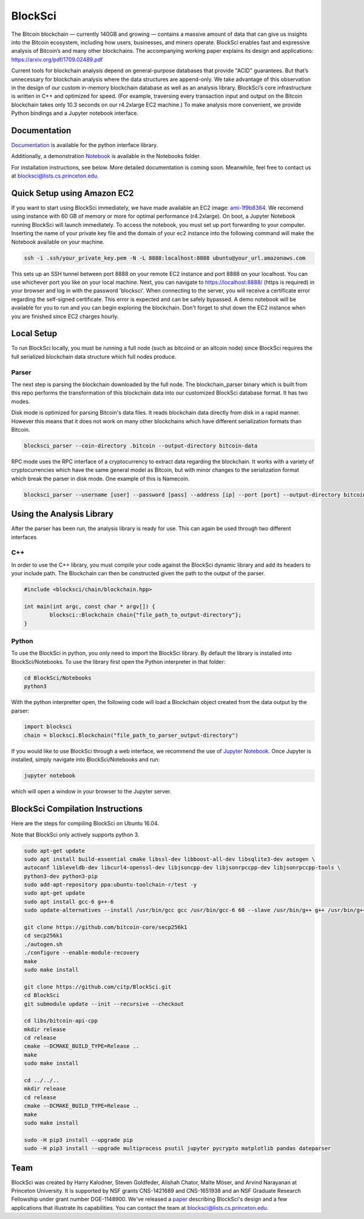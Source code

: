 BlockSci
~~~~~~~~~~~~~~~~~~

The Bitcoin blockchain — currently 140GB and growing — contains a massive amount of data that can give us insights into the Bitcoin ecosystem, including how users, businesses, and miners operate. BlockSci enables fast and expressive analysis of Bitcoin’s and many other blockchains. The accompanying working paper explains its design and applications: https://arxiv.org/pdf/1709.02489.pdf

Current tools for blockchain analysis depend on general-purpose databases that provide "ACID" guarantees. But that’s unnecessary for blockchain analysis where the data structures are append-only. We take advantage of this observation in the design of our custom in-memory blockchain database as well as an analysis library. BlockSci’s core infrastructure is written in C++ and optimized for speed. (For example, traversing every transaction input and output on the Bitcoin blockchain takes only 10.3 seconds on our r4.2xlarge EC2 machine.) To make analysis more convenient, we provide Python bindings and a Jupyter notebook interface. 

Documentation
=====================
Documentation_ is available for the python interface library.

.. _Documentation: https://citp.github.io/BlockSci/

Additionally, a demonstration Notebook_ is available in the Notebooks folder.

.. _Notebook: https://citp.github.io/BlockSci/demo.html

For installation instructions, see below. More detailed documentation is coming soon. Meanwhile, feel free to contact us at blocksci@lists.cs.princeton.edu.

Quick Setup using Amazon EC2
==============

If you want to start using BlockSci immediately, we have made available an EC2 image: ami-1f9b8364_. We recomend using instance with 60 GB of memory or more for optimal performance (r4.2xlarge). On boot, a Jupyter Notebook running BlockSci will launch immediately. To access the notebook, you must set up port forwarding to your computer. Inserting the name of your private key file and the domain of your ec2 instance into the following command will make the Notebook available on your machine.

.. code-block:: bash

	ssh -i .ssh/your_private_key.pem -N -L 8888:localhost:8888 ubuntu@your_url.amazonaws.com

This sets up an SSH tunnel between port 8888 on your remote EC2 instance and port 8888 on your localhost. You can use whichever port you like on your local machine. Next, you can navigate to https://localhost:8888/ (https is required) in your browser and log in with the password 'blocksci'. When connecting to the server, you will receive a certificate error regarding the self-signed certificate. This error is expected and can be safely bypassed. A demo notebook will be available for you to run and you can begin exploring the blockchain. Don't forget to shut down the EC2 instance when you are finished since EC2 charges hourly.

.. _ami-1f9b8364: https://console.aws.amazon.com/ec2/home?region=us-east-1#launchAmi=ami-1f9b8364

Local Setup
=====================
To run BlockSci locally, you must be running a full node (such as bitcoind or an altcoin node) since BlockSci requires the full serialized blockchain data structure which full nodes produce. 

Parser
----------

The next step is parsing the blockchain downloaded by the full node. The blockchain_parser binary which is built from this repo performs the transformation of this blockchain data into our customized BlockSci database format. It has two modes.

Disk mode is optimized for parsing Bitcoin's data files. It reads blockchain data directly from disk in a rapid manner. However this means that it does not work on many other blockchains which have different serialization formats than Bitcoin.

..  code-block:: bash

	blocksci_parser --coin-directory .bitcoin --output-directory bitcoin-data

RPC mode uses the RPC interface of a cryptocurrency to extract data regarding the blockchain. It works with a variety of cryptocurrencies which have the same general model as Bitcoin, but with minor changes to the serialization format which break the parser in disk mode. One example of this is Namecoin.

..  code-block:: bash

	blocksci_parser --username [user] --password [pass] --address [ip] --port [port] --output-directory bitcoin-data

Using the Analysis Library
============================

After the parser has been run, the analysis library is ready for use. This can again be used through two different interfaces

C++
------

In order to use the C++ library, you must compile your code against the BlockSci dynamic library and add its headers to your include path. The Blockchain can then be constructed given the path to the output of the parser.

.. code-block:: c++

	#include <blocksci/chain/blockchain.hpp>
	
	int main(int argc, const char * argv[]) {
    		blocksci::Blockchain chain{"file_path_to_output-directory"};
	}

Python
-------

To use the BlockSci in python, you only need to import the BlockSci library. By default the library is installed into BlockSci/Notebooks. To use the library first open the Python interpreter in that folder:

.. code-block:: bash

	cd BlockSci/Notebooks
	python3
	
With the python interpretter open, the following code will load a Blockchain object created from the data output by the parser:

.. code-block:: python

	import blocksci
	chain = blocksci.Blockchain("file_path_to_parser_output-directory")

If you would like to use BlockSci through a web interface, we recommend the use of `Jupyter Notebook`_. Once Jupyter is installed, simply navigate into BlockSci/Notebooks and run:

.. code-block:: bash

	jupyter notebook
	
which will open a window in your browser to the Jupyter server.

.. _Jupyter Notebook: https://jupyter.readthedocs.io/en/latest/install.html


BlockSci Compilation Instructions
======================================

Here are the steps for compiling BlockSci on Ubuntu 16.04.

Note that BlockSci only actively supports python 3.

..  code-block:: bash

	sudo apt-get update
	sudo apt install build-essential cmake libssl-dev libboost-all-dev libsqlite3-dev autogen \
	autoconf libleveldb-dev libcurl4-openssl-dev libjsoncpp-dev libjsonrpccpp-dev libjsonrpccpp-tools \
	python3-dev python3-pip
	sudo add-apt-repository ppa:ubuntu-toolchain-r/test -y
	sudo apt-get update
	sudo apt install gcc-6 g++-6
	sudo update-alternatives --install /usr/bin/gcc gcc /usr/bin/gcc-6 60 --slave /usr/bin/g++ g++ /usr/bin/g++-6

	git clone https://github.com/bitcoin-core/secp256k1
	cd secp256k1
	./autogen.sh
	./configure --enable-module-recovery
	make
	sudo make install
	
	git clone https://github.com/citp/BlockSci.git
	cd BlockSci
	git submodule update --init --recursive --checkout

	cd libs/bitcoin-api-cpp
	mkdir release
	cd release
	cmake --DCMAKE_BUILD_TYPE=Release ..
	make
	sudo make install

	cd ../../..
	mkdir release
	cd release
	cmake --DCMAKE_BUILD_TYPE=Release ..
	make
	sudo make install

	sudo -H pip3 install --upgrade pip
	sudo -H pip3 install --upgrade multiprocess psutil jupyter pycrypto matplotlib pandas dateparser
	
Team
=======

BlockSci was created by Harry Kalodner, Steven Goldfeder, Alishah Chator, Malte Möser, and Arvind Narayanan at Princeton University. It is supported by NSF grants CNS-1421689 and CNS-1651938 and an NSF Graduate Research Fellowship under grant number DGE-1148900. We've released a paper_ describing BlockSci's design and a few applications that illustrate its capabilities. You can contact the team at blocksci@lists.cs.princeton.edu.

.. _paper: https://arxiv.org/abs/1709.02489

